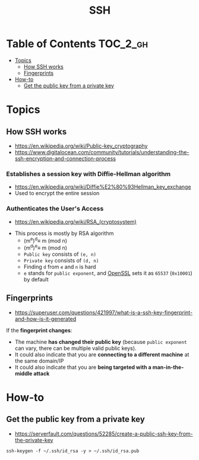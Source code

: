 #+TITLE: SSH

* Table of Contents :TOC_2_gh:
- [[#topics][Topics]]
  - [[#how-ssh-works][How SSH works]]
  - [[#fingerprints][Fingerprints]]
- [[#how-to][How-to]]
  - [[#get-the-public-key-from-a-private-key][Get the public key from a private key]]

* Topics
** How SSH works
- https://en.wikipedia.org/wiki/Public-key_cryptography
- https://www.digitalocean.com/community/tutorials/understanding-the-ssh-encryption-and-connection-process

*** Establishes a session key with Diffie-Hellman algorithm
- https://en.wikipedia.org/wiki/Diffie%E2%80%93Hellman_key_exchange
- Used to encrypt the entire session

[[file:_img/screenshot_2017-06-18_10-24-59.png]]

*** Authenticates the User's Access
- https://en.wikipedia.org/wiki/RSA_(cryptosystem)
[[file:_img/screenshot_2017-06-18_10-28-42.png]]

- This process is mostly by RSA algorithm
  - (m^{e})^{d}\equiv m (mod n) 
  - (m^{d})^{e}\equiv m (mod n)
  - ~Public key~ consists of ~(e, n)~
  - ~Private key~ consists of ~(d, n)~
  - Finding ~d~ from ~e~ and ~n~ is hard
  - ~e~ stands for ~public exponent~, and [[https://github.com/openssl/openssl/blob/52df25cf2e656146cb3b206d8220124f0417d03f/include/openssl/rsa.h#L46][OpenSSL]] sets it as ~65537~ (~0x10001~) by default

** Fingerprints
- https://superuser.com/questions/421997/what-is-a-ssh-key-fingerprint-and-how-is-it-generated

If the *fingerprint changes*:
- The machine *has changed their public key* (because ~public exponent~ can vary, there can be multiple valid public keys).
- It could also indicate that you are *connecting to a different machine* at the same domain/IP
- It could also indicate that you are *being targeted with a man-in-the-middle attack*

* How-to
** Get the public key from a private key
- https://serverfault.com/questions/52285/create-a-public-ssh-key-from-the-private-key

#+BEGIN_SRC shell
  ssh-keygen -f ~/.ssh/id_rsa -y > ~/.ssh/id_rsa.pub
#+END_SRC

